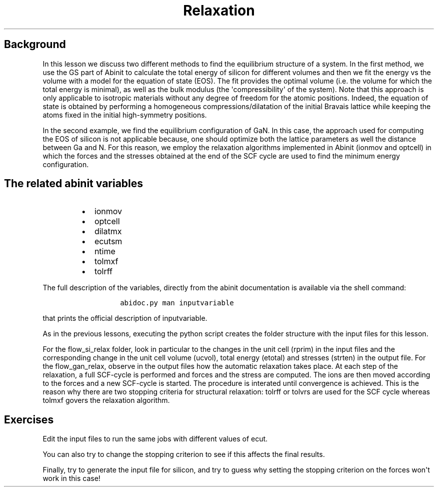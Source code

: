 .TH Relaxation "" "" "of the unit cell with two different techniques"
.SH Background
.PP
In this lesson we discuss two different methods to find the equilibrium
structure of a system.
In the first method, we use the GS part of Abinit to calculate the total
energy of silicon for different volumes and then we fit the energy vs
the volume with a model for the equation of state (EOS).
The fit provides the optimal volume (i.e.
the volume for which the total energy is minimal), as well as the bulk
modulus (the \[aq]compressibility\[aq] of the system).
Note that this approach is only applicable to isotropic materials
without any degree of freedom for the atomic positions.
Indeed, the equation of state is obtained by performing a homogeneous
compressions/dilatation of the initial Bravais lattice while keeping the
atoms fixed in the initial high\-symmetry positions.
.PP
In the second example, we find the equilibrium configuration of GaN.
In this case, the approach used for computing the EOS of silicon is not
applicable because, one should optimize both the lattice parameters as
well the distance between Ga and N.
For this reason, we employ the relaxation algorithms implemented in
Abinit (ionmov and optcell) in which the forces and the stresses
obtained at the end of the SCF cycle are used to find the minimum energy
configuration.
.SH The related abinit variables
.RS
.IP \[bu] 2
ionmov
.IP \[bu] 2
optcell
.IP \[bu] 2
dilatmx
.IP \[bu] 2
ecutsm
.IP \[bu] 2
ntime
.IP \[bu] 2
tolmxf
.IP \[bu] 2
tolrff
.RE
.PP
The full description of the variables, directly from the abinit
documentation is available via the shell command:
.RS
.IP
.nf
\f[C]
abidoc.py\ man\ inputvariable
\f[]
.fi
.RE
.PP
that prints the official description of inputvariable.
.PP
As in the previous lessons, executing the python script creates the
folder structure with the input files for this lesson.
.PP
For the flow_si_relax folder, look in particular to the changes in the
unit cell (rprim) in the input files and the corresponding change in the
unit cell volume (ucvol), total energy (etotal) and stresses (strten) in
the output file.
For the flow_gan_relax, observe in the output files how the automatic
relaxation takes place.
At each step of the relaxation, a full SCF\-cycle is performed and
forces and the stress are computed.
The ions are then moved according to the forces and a new SCF\-cycle is
started.
The procedure is interated until convergence is achieved.
This is the reason why there are two stopping criteria for structural
relaxation: tolrff or tolvrs are used for the SCF cycle whereas tolmxf
govers the relaxation algorithm.
.SH Exercises
.PP
Edit the input files to run the same jobs with different values of ecut.
.PP
You can also try to change the stopping criterion to see if this affects
the final results.
.PP
Finally, try to generate the input file for silicon, and try to guess
why setting the stopping criterion on the forces won\[aq]t work in this
case!
